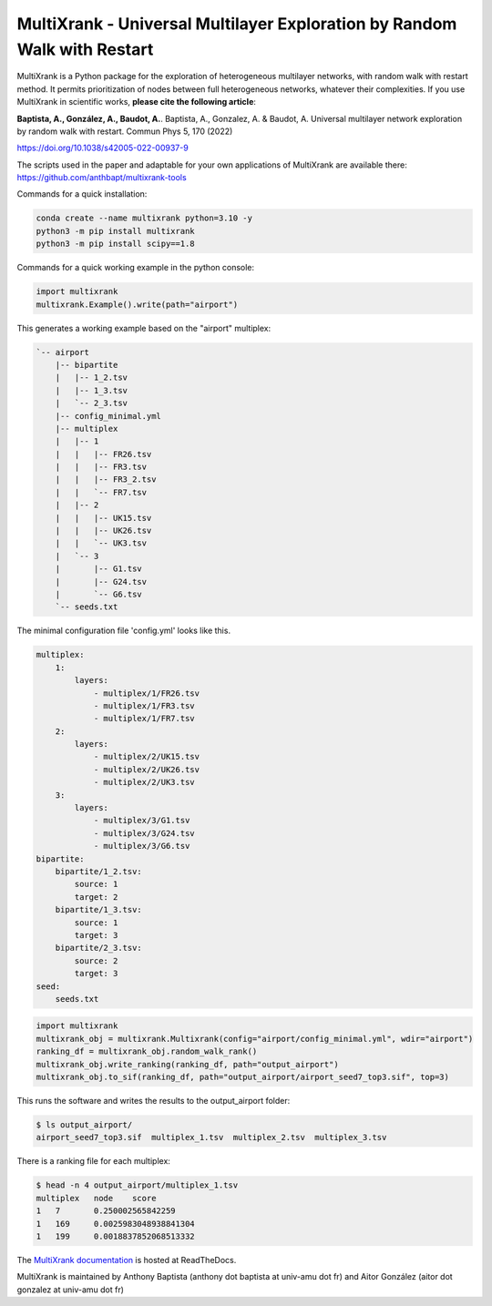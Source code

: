 =============================================================================================
MultiXrank - Universal Multilayer Exploration by Random Walk with Restart
=============================================================================================

.. image:: https://img.shields.io/pypi/v/multixrank.svg
    :target: https://pypi.python.org/pypi/multixrank

.. image:: https://img.shields.io/pypi/pyversions/multixrank.svg
    :target: https://www.python.org

.. image:: https://readthedocs.org/projects/multixrank-doc/badge/?version=latest
    :target: https://multixrank-doc.readthedocs.io/en/latest/?badge=latest
    
.. image:: https://github.com/anthbapt/multixrank/workflows/CI/badge.svg
    :target: https://github.com/anthbapt/multixrank/actions?query=branch%3Amaster+workflow%3ACI
    

MultiXrank is a Python package for the exploration of heterogeneous multilayer networks, with random walk with restart method. It permits prioritization of nodes between full heterogeneous networks, whatever their complexities.
If you use MultiXrank in scientific works, **please cite the following article**:

**Baptista, A., González, A., Baudot, A.**.
Baptista, A., Gonzalez, A. & Baudot, A. Universal multilayer network exploration by random walk with restart. Commun Phys 5, 170 (2022)

https://doi.org/10.1038/s42005-022-00937-9

The scripts used in the paper and adaptable for your own applications of MultiXrank are available there: https://github.com/anthbapt/multixrank-tools


Commands for a quick installation:

.. code-block:: bash

    conda create --name multixrank python=3.10 -y
    python3 -m pip install multixrank
    python3 -m pip install scipy==1.8

Commands for a quick working example in the python console:

.. code-block:: python

    import multixrank
    multixrank.Example().write(path="airport")

This generates a working example based on the "airport" multiplex:

.. code-block:: bash

    `-- airport
        |-- bipartite
        |   |-- 1_2.tsv
        |   |-- 1_3.tsv
        |   `-- 2_3.tsv
        |-- config_minimal.yml
        |-- multiplex
        |   |-- 1
        |   |   |-- FR26.tsv
        |   |   |-- FR3.tsv
        |   |   |-- FR3_2.tsv
        |   |   `-- FR7.tsv
        |   |-- 2
        |   |   |-- UK15.tsv
        |   |   |-- UK26.tsv
        |   |   `-- UK3.tsv
        |   `-- 3
        |       |-- G1.tsv
        |       |-- G24.tsv
        |       `-- G6.tsv
        `-- seeds.txt

The minimal configuration file 'config.yml' looks like this.

.. code-block:: bash

    multiplex:
        1:
            layers:
                - multiplex/1/FR26.tsv
                - multiplex/1/FR3.tsv
                - multiplex/1/FR7.tsv
        2:
            layers:
                - multiplex/2/UK15.tsv
                - multiplex/2/UK26.tsv
                - multiplex/2/UK3.tsv
        3:
            layers:
                - multiplex/3/G1.tsv
                - multiplex/3/G24.tsv
                - multiplex/3/G6.tsv
    bipartite:
        bipartite/1_2.tsv:
            source: 1
            target: 2
        bipartite/1_3.tsv:
            source: 1
            target: 3
        bipartite/2_3.tsv:
            source: 2
            target: 3
    seed:
        seeds.txt

.. code-block:: python

    import multixrank
    multixrank_obj = multixrank.Multixrank(config="airport/config_minimal.yml", wdir="airport")
    ranking_df = multixrank_obj.random_walk_rank()
    multixrank_obj.write_ranking(ranking_df, path="output_airport")
    multixrank_obj.to_sif(ranking_df, path="output_airport/airport_seed7_top3.sif", top=3)

This runs the software and writes the results to the output_airport folder:

.. code-block:: bash

    $ ls output_airport/
    airport_seed7_top3.sif  multiplex_1.tsv  multiplex_2.tsv  multiplex_3.tsv

There is a ranking file for each multiplex:

.. code-block:: bash

    $ head -n 4 output_airport/multiplex_1.tsv
    multiplex	node	score
    1	7	0.250002565842259
    1	169	0.0025983048938841304
    1	199	0.0018837852068513332

The `MultiXrank documentation <https://multixrank-doc.readthedocs.io/>`_ is hosted at ReadTheDocs.

MultiXrank is maintained by Anthony Baptista (anthony dot baptista at univ-amu dot fr) and Aitor González (aitor dot gonzalez at univ-amu dot fr)
